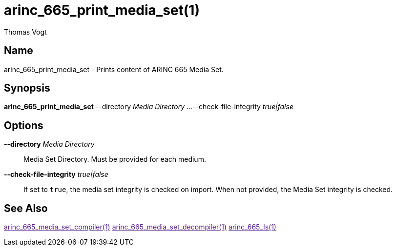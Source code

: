 = arinc_665_print_media_set(1)
Thomas Vogt

== Name

arinc_665_print_media_set - Prints content of ARINC 665 Media Set.

== Synopsis

*arinc_665_print_media_set*
--directory _Media Directory_ ...
--check-file-integrity _true|false_

== Options

// tag::options[]
*--directory* _Media Directory_::
Media Set Directory.
Must be provided for each medium.

*--check-file-integrity* _true|false_::
If set to `true`, the media set integrity is checked on import.
When not provided, the Media Set integrity is checked.

== See Also

link:[arinc_665_media_set_compiler(1)]
link:[arinc_665_media_set_decompiler(1)]
link:[arinc_665_ls(1)]
